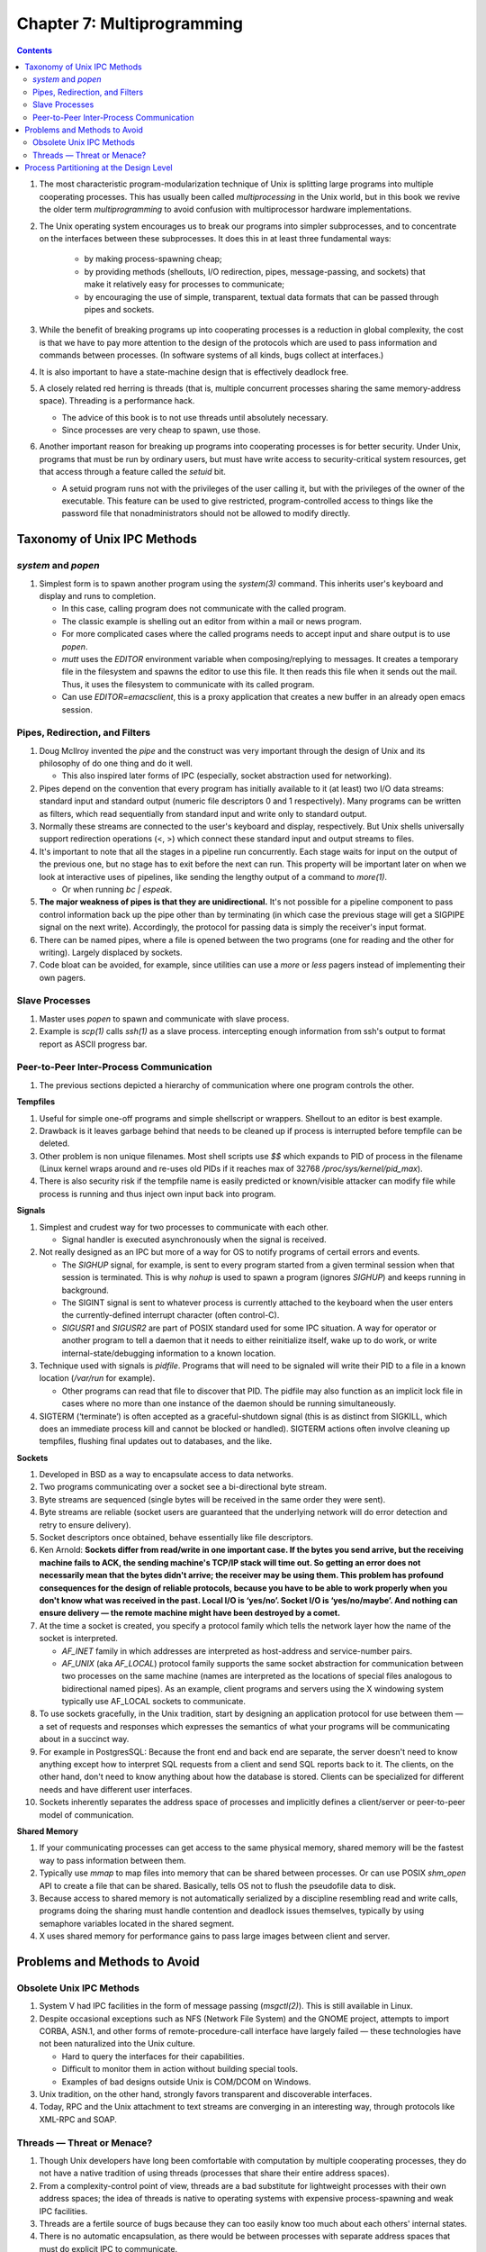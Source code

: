 Chapter 7: Multiprogramming
===========================

.. contents:: :depth: 2

#. The most characteristic program-modularization technique of Unix is
   splitting large programs into multiple cooperating processes. This
   has usually been called *multiprocessing* in the Unix world, but in
   this book we revive the older term *multiprogramming* to avoid
   confusion with multiprocessor hardware implementations.

#. The Unix operating system encourages us to break our programs into
   simpler subprocesses, and to concentrate on the interfaces between
   these subprocesses. It does this in at least three fundamental ways:

    * by making process-spawning cheap;

    * by providing methods (shellouts, I/O redirection, pipes,
      message-passing, and sockets) that make it relatively easy for
      processes to communicate;

    * by encouraging the use of simple, transparent, textual data
      formats that can be passed through pipes and sockets.

#. While the benefit of breaking programs up into cooperating processes
   is a reduction in global complexity, the cost is that we have to pay
   more attention to the design of the protocols which are used to pass
   information and commands between processes. (In software systems of
   all kinds, bugs collect at interfaces.)

#. It is also important to have a state-machine design that is
   effectively deadlock free.

#. A closely related red herring is threads (that is, multiple
   concurrent processes sharing the same memory-address space).
   Threading is a performance hack.

   * The advice of this book is to not use threads until absolutely
     necessary.

   * Since processes are very cheap to spawn, use those.

#. Another important reason for breaking up programs into cooperating
   processes is for better security. Under Unix, programs that must be
   run by ordinary users, but must have write access to
   security-critical system resources, get that access through a feature
   called the *setuid* bit.

   * A setuid program runs not with the privileges of the user calling
     it, but with the privileges of the owner of the executable. This
     feature can be used to give restricted, program-controlled access
     to things like the password file that nonadministrators should not
     be allowed to modify directly.

Taxonomy of Unix IPC Methods
----------------------------

*system* and *popen*
^^^^^^^^^^^^^^^^^^^^

#. Simplest form is to spawn another program using the *system(3)*
   command. This inherits user's keyboard and display and runs to
   completion.

   * In this case, calling program does not communicate with the called
     program.

   * The classic example is shelling out an editor from within a mail or
     news program.

   * For more complicated cases where the called programs needs to
     accept input and share output is to use *popen*.

   * *mutt* uses the *EDITOR* environment variable when
     composing/replying to messages. It creates a temporary file in the
     filesystem and spawns the editor to use this file. It then reads
     this file when it sends out the mail. Thus, it uses the filesystem
     to communicate with its called program.

   * Can use *EDITOR=emacsclient*, this is a proxy application that
     creates a new buffer in an already open emacs session.

Pipes, Redirection, and Filters
^^^^^^^^^^^^^^^^^^^^^^^^^^^^^^^

#. Doug McIlroy invented the *pipe* and the construct was very
   important through the design of Unix and its philosophy of do one
   thing and do it well.

   * This also inspired later forms of IPC (especially, socket
     abstraction used for networking).

#. Pipes depend on the convention that every program has initially
   available to it (at least) two I/O data streams: standard input and
   standard output (numeric file descriptors 0 and 1 respectively). Many
   programs can be written as filters, which read sequentially from
   standard input and write only to standard output.

#. Normally these streams are connected to the user's keyboard and
   display, respectively. But Unix shells universally support
   redirection operations (<, >) which connect these standard input and output
   streams to files.

#. It's important to note that all the stages in a pipeline run
   concurrently. Each stage waits for input on the output of the
   previous one, but no stage has to exit before the next can run. This
   property will be important later on when we look at interactive uses
   of pipelines, like sending the lengthy output of a command to *more(1)*.

   * Or when running *bc | espeak*.

#. **The major weakness of pipes is that they are unidirectional.** It's not
   possible for a pipeline component to pass control information back up
   the pipe other than by terminating (in which case the previous stage
   will get a SIGPIPE signal on the next write). Accordingly, the
   protocol for passing data is simply the receiver's input format.

#. There can be named pipes, where a file is opened between the two
   programs (one for reading and the other for writing). Largely
   displaced by sockets.

#. Code bloat can be avoided, for example, since utilities can use a
   *more* or *less* pagers instead of implementing their own pagers.

Slave Processes
^^^^^^^^^^^^^^^

#. Master uses *popen* to spawn and communicate with slave process.

#. Example is *scp(1)* calls *ssh(1)* as a slave process. intercepting
   enough information from ssh's output to format report as ASCII
   progress bar.

Peer-to-Peer Inter-Process Communication
^^^^^^^^^^^^^^^^^^^^^^^^^^^^^^^^^^^^^^^^

#. The previous sections depicted a hierarchy of communication where one
   program controls the other.

**Tempfiles**

#. Useful for simple one-off programs and simple shellscript or
   wrappers. Shellout to an editor is best example.

#. Drawback is it leaves garbage behind that needs to be cleaned up if
   process is interrupted before tempfile can be deleted.

#. Other problem is non unique filenames. Most shell scripts use *$$*
   which expands to PID of process in the filename (Linux kernel wraps
   around and re-uses old PIDs if it reaches max of 32768
   */proc/sys/kernel/pid_max*).

#. There is also security risk if the tempfile name is easily predicted
   or known/visible attacker can modify file while process is running
   and thus inject own input back into program.

**Signals**

#. Simplest and crudest way for two processes to communicate with each
   other.

   * Signal handler is executed asynchronously when the signal is
     received.

#. Not really designed as an IPC but more of a way for OS to notify
   programs of certail errors and events.

   * The *SIGHUP* signal, for example, is sent to every program started
     from a given terminal session when that session is terminated. This
     is why *nohup* is used to spawn a program (ignores *SIGHUP*) and
     keeps running in background.

   * The SIGINT signal is sent to whatever process is currently attached
     to the keyboard when the user enters the currently-defined
     interrupt character (often control-C).

   * *SIGUSR1* and *SIGUSR2* are part of POSIX standard used for some
     IPC situation. A way for operator or another program to tell a
     daemon that it needs to either reinitialize itself, wake up to do
     work, or write internal-state/debugging information to a known
     location.

#. Technique used with signals is *pidfile*. Programs that will need to
   be signaled will write their PID to a file in a known location
   (*/var/run* for example).

   * Other programs can read that file to discover that PID. The pidfile
     may also function as an implicit lock file in cases where no more
     than one instance of the daemon should be running simultaneously.

#. SIGTERM (‘terminate’) is often accepted as a graceful-shutdown signal
   (this is as distinct from SIGKILL, which does an immediate process
   kill and cannot be blocked or handled). SIGTERM actions often involve
   cleaning up tempfiles, flushing final updates out to databases, and
   the like.

**Sockets**

#. Developed in BSD as a way to encapsulate access to data networks.

#. Two programs communicating over a socket see a bi-directional byte
   stream.

#. Byte streams are sequenced (single bytes will be received in the same
   order they were sent).

#. Byte streams are reliable (socket users are guaranteed that the
   underlying network will do error detection and retry to ensure
   delivery).

#. Socket descriptors once obtained, behave essentially like file
   descriptors.

#. Ken Arnold: **Sockets differ from read/write in one important case.
   If the bytes you send arrive, but the receiving machine fails to ACK,
   the sending machine's TCP/IP stack will time out. So getting an error
   does not necessarily mean that the bytes didn't arrive; the receiver
   may be using them. This problem has profound consequences for the
   design of reliable protocols, because you have to be able to work
   properly when you don't know what was received in the past. Local I/O
   is ‘yes/no’. Socket I/O is ‘yes/no/maybe’. And nothing can ensure
   delivery — the remote machine might have been destroyed by a comet.**

#. At the time a socket is created, you specify a protocol family which
   tells the network layer how the name of the socket is interpreted.

   * *AF_INET* family in which addresses are interpreted as host-address
     and service-number pairs.

   * *AF_UNIX* (aka *AF_LOCAL*) protocol family supports the same socket
     abstraction for communication between two processes on the same
     machine (names are interpreted as the locations of special files
     analogous to bidirectional named pipes). As an example, client
     programs and servers using the X windowing system typically use
     AF_LOCAL sockets to communicate.

#. To use sockets gracefully, in the Unix tradition, start by designing
   an application protocol for use between them — a set of requests and
   responses which expresses the semantics of what your programs will be
   communicating about in a succinct way.

#. For example in PostgresSQL: Because the front end and back end are
   separate, the server doesn't need to know anything except how to
   interpret SQL requests from a client and send SQL reports back to it.
   The clients, on the other hand, don't need to know anything about how
   the database is stored. Clients can be specialized for different
   needs and have different user interfaces.

#. Sockets inherently separates the address space of processes and
   implicitly defines a client/server or peer-to-peer model of
   communication.

**Shared Memory**

#. If your communicating processes can get access to the same physical
   memory, shared memory will be the fastest way to pass information
   between them.

#. Typically use *mmap* to map files into memory that can be shared
   between processes. Or can use POSIX *shm_open* API to create a file
   that can be shared. Basically, tells OS not to flush the pseudofile
   data to disk.

#. Because access to shared memory is not automatically serialized by a
   discipline resembling read and write calls, programs doing the
   sharing must handle contention and deadlock issues themselves,
   typically by using semaphore variables located in the shared segment.

#. X uses shared memory for performance gains to pass large images
   between client and server.

Problems and Methods to Avoid
-----------------------------

Obsolete Unix IPC Methods
^^^^^^^^^^^^^^^^^^^^^^^^^

#. System V had IPC facilities in the form of message passing
   (*msgctl(2)*). This is still available in Linux.

#. Despite occasional exceptions such as NFS (Network File System) and
   the GNOME project, attempts to import CORBA, ASN.1, and other forms
   of remote-procedure-call interface have largely failed — these
   technologies have not been naturalized into the Unix culture.

   * Hard to query the interfaces for their capabilities.

   * Difficult to monitor them in action without building special tools.

   * Examples of bad designs outside Unix is COM/DCOM on Windows.

#. Unix tradition, on the other hand, strongly favors transparent and
   discoverable interfaces.

#. Today, RPC and the Unix attachment to text streams are converging in
   an interesting way, through protocols like XML-RPC and SOAP. 

Threads — Threat or Menace?
^^^^^^^^^^^^^^^^^^^^^^^^^^^

#. Though Unix developers have long been comfortable with computation by
   multiple cooperating processes, they do not have a native tradition
   of using threads (processes that share their entire address spaces).

#. From a complexity-control point of view, threads are a bad substitute
   for lightweight processes with their own address spaces; the idea of
   threads is native to operating systems with expensive
   process-spawning and weak IPC facilities. 

#. Threads are a fertile source of bugs because they can too easily know
   too much about each others' internal states.

#. There is no automatic encapsulation, as there would be between
   processes with separate address spaces that must do explicit IPC to
   communicate. 

#. While threading can get rid of some of the overhead of rapidly
   switching process contexts, locking shared data structures so threads
   won't step on each other can be just as expensive.

#. Jim Gettys (Author of X): **The X server, able to execute literally
   millions of ops/second, is not threaded; it uses a poll/select loop.
   Various efforts to make a multithreaded implementation have come to
   no good result. The costs of locking and unlocking get too high for
   something as performance-sensitive as graphics servers.** 

#. The upshot is that you cannot count on threaded programs to be portable.

   * Each OS has different implementations.

Process Partitioning at the Design Level
----------------------------------------

#. The first thing to notice is that tempfiles, the more interactive
   sort of master/slave process relationship, sockets, RPC, and all
   other methods of bidirectional IPC are at some level equivalent —
   they're all just ways for programs to exchange data during their
   lifetimes.

#. We've seen from the PostgreSQL study that one effective way to hold
   down complexity is to break an application into a client/server pair.
   The PostgreSQL client and server communicate through an application
   protocol over sockets, but very little about the design pattern would
   change if they used any other bidirectional IPC method.

#. If you can use limited shared memory and semaphores, asynchronous
   I/O using SIGIO, or poll(2)/select(2) rather than threading, do it
   that way. Keep it simple; use techniques earlier on this list and
   lower on the complexity scale in preference to later ones. 
